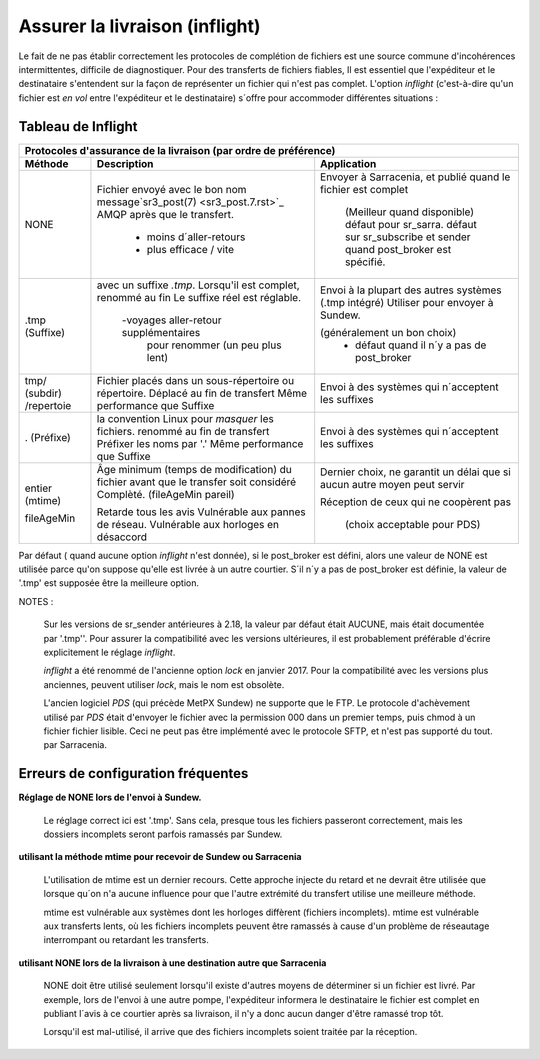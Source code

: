 
===============================
Assurer la livraison (inflight)
===============================

Le fait de ne pas établir correctement les protocoles de complétion de fichiers est
une source commune d'incohérences intermittentes, difficile de diagnostiquer.
Pour des transferts de fichiers fiables, Il est essentiel que l'expéditeur et
le destinataire s'entendent sur la façon de représenter un fichier qui n'est pas complet.
L'option *inflight* (c'est-à-dire qu'un fichier est *en vol* entre l'expéditeur et
le destinataire) s´offre pour accommoder différentes situations :


Tableau de Inflight
-------------------

+--------------------------------------------------------------------------------------------+
|                                                                                            |
|            Protocoles d'assurance de la livraison (par ordre de préférence)                |
|                                                                                            |
+-------------+---------------------------------------+--------------------------------------+
|Méthode      |Description                            |Application                           |
+=============+=======================================+======================================+
|             |Fichier envoyé avec le bon nom         |Envoyer à Sarracenia, et              |
| NONE        |message`sr3_post(7) <sr3_post.7.rst>`_ |publié quand le fichier est complet   |
|             |AMQP après que le transfert.           |                                      |
|             |                                       | (Meilleur quand disponible)          |
|             | - moins d´aller-retours               | défaut pour sr_sarra.                |
|             | - plus efficace / vite                | défaut sur sr_subscribe et sender    |
|             |                                       | quand post_broker est spécifié.      |
+-------------+---------------------------------------+--------------------------------------+
|             |avec un suffixe *.tmp*.                |Envoi à la plupart des autres systèmes|
| .tmp        |Lorsqu'il est complet, renommé au fin  |(.tmp intégré)                        |
| (Suffixe)   |Le suffixe réel est réglable.          |Utiliser pour envoyer à Sundew.       |
|             |                                       |                                      |
|             | -voyages aller-retour supplémentaires |(généralement un bon choix)           |
|             |  pour renommer (un peu plus lent)     | - défaut quand il n´y a pas de       |
|             |                                       |   post_broker                        |
+-------------+---------------------------------------+--------------------------------------+
|             |Fichier placés dans un sous-répertoire |Envoi à des systèmes qui n´acceptent  |
| tmp/        |ou répertoire. Déplacé au fin de       |les suffixes                          |
| (subdir)    |transfert                              |                                      |
| /repertoie  |Même performance que Suffixe           |                                      |
+-------------+---------------------------------------+--------------------------------------+
|             |la convention Linux pour *masquer* les |Envoi à des systèmes qui n´acceptent  |
| .           |fichiers. renommé au fin de transfert  |les suffixes                          |
| (Préfixe)   |Préfixer les noms par '.'              |                                      |
|             |Même performance que Suffixe           |                                      |
+-------------+---------------------------------------+--------------------------------------+
|             |Âge minimum (temps de modification)    |Dernier choix, ne garantit un délai   |
| entier      |du fichier avant que le transfer soit  |que si aucun autre moyen peut servir  |
| (mtime)     |considéré Complèté. (fileAgeMin pareil)|                                      |
|             |                                       |Réception de ceux qui ne coopèrent pas|
| fileAgeMin  |Retarde tous les avis                  |                                      |
|             |Vulnérable aux pannes de réseau.       | (choix acceptable pour PDS)          |
|             |Vulnérable aux horloges en désaccord   |                                      |
+-------------+---------------------------------------+--------------------------------------+

Par défaut ( quand aucune option *inflight* n'est donnée), si le post_broker est défini,
alors une valeur de NONE est utilisée parce qu'on suppose qu'elle est livrée à un autre
courtier. S´il n´y a pas de post_broker est définie, la valeur de '.tmp' est supposée être
la meilleure option.

NOTES :

  Sur les versions de sr_sender antérieures à 2.18, la valeur par défaut était AUCUNE, mais
  était documentée par '.tmp''. Pour assurer la compatibilité avec les versions ultérieures,
  il est probablement préférable d'écrire explicitement le réglage *inflight*.

  *inflight* a été renommé de l'ancienne option *lock* en janvier 2017. Pour la compatibilité avec
  les versions plus anciennes, peuvent utiliser *lock*, mais le nom est obsolète.

  L'ancien logiciel *PDS* (qui précède MetPX Sundew) ne supporte que le FTP. Le protocole d'achèvement
  utilisé par *PDS* était d'envoyer le fichier avec la permission 000 dans un premier temps, puis chmod à un fichier
  fichier lisible. Ceci ne peut pas être implémenté avec le protocole SFTP, et n'est pas supporté du tout.
  par Sarracenia.


Erreurs de configuration fréquentes
-----------------------------------

**Réglage de NONE lors de l'envoi à Sundew.**

   Le réglage correct ici est '.tmp'.  Sans cela, presque tous les fichiers passeront correctement,
   mais les dossiers incomplets seront parfois ramassés par Sundew.

**utilisant la méthode mtime pour recevoir de Sundew ou Sarracenia**

   L'utilisation de mtime est un dernier recours. Cette approche injecte du retard
   et ne devrait être utilisée que lorsque qu´on n'a aucune influence
   pour que l'autre extrémité du transfert utilise une meilleure méthode.

   mtime est vulnérable aux systèmes dont les horloges diffèrent (fichiers incomplets).
   mtime est vulnérable aux transferts lents, où les fichiers incomplets peuvent être
   ramassés à cause d'un problème de réseautage interrompant ou retardant les transferts.

**utilisant NONE lors de la livraison à une destination autre que Sarracenia**

   NONE doit être utilisé seulement lorsqu'il existe d'autres moyens de déterminer si un fichier
   est livré. Par exemple, lors de l'envoi à une autre pompe, l'expéditeur informera
   le destinataire le fichier est complet en publiant l´avis à ce courtier après
   sa livraison, il n'y a donc aucun danger d'être ramassé trop tôt.

   Lorsqu'il est mal-utilisé, il arrive que des fichiers incomplets soient traitée
   par la réception.
